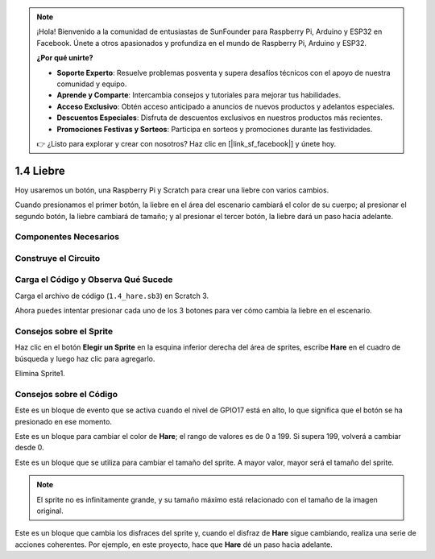 .. note::

    ¡Hola! Bienvenido a la comunidad de entusiastas de SunFounder para Raspberry Pi, Arduino y ESP32 en Facebook. Únete a otros apasionados y profundiza en el mundo de Raspberry Pi, Arduino y ESP32.

    **¿Por qué unirte?**

    - **Soporte Experto**: Resuelve problemas posventa y supera desafíos técnicos con el apoyo de nuestra comunidad y equipo.
    - **Aprende y Comparte**: Intercambia consejos y tutoriales para mejorar tus habilidades.
    - **Acceso Exclusivo**: Obtén acceso anticipado a anuncios de nuevos productos y adelantos especiales.
    - **Descuentos Especiales**: Disfruta de descuentos exclusivos en nuestros productos más recientes.
    - **Promociones Festivas y Sorteos**: Participa en sorteos y promociones durante las festividades.

    👉 ¿Listo para explorar y crear con nosotros? Haz clic en [|link_sf_facebook|] y únete hoy.

1.4 Liebre
=============

Hoy usaremos un botón, una Raspberry Pi y Scratch para crear una liebre con varios cambios.

Cuando presionamos el primer botón, la liebre en el área del escenario cambiará el color de su cuerpo; al presionar el segundo botón, la liebre cambiará de tamaño; y al presionar el tercer botón, la liebre dará un paso hacia adelante.

.. image:: img/1.4_header.png

Componentes Necesarios
--------------------------

.. image:: img/1.4_list.png

Construye el Circuito
-------------------------

.. image:: img/1.4_scratch_button.png

Carga el Código y Observa Qué Sucede
---------------------------------------

Carga el archivo de código (``1.4_hare.sb3``) en Scratch 3.

Ahora puedes intentar presionar cada uno de los 3 botones para ver cómo cambia la liebre en el escenario.


Consejos sobre el Sprite
---------------------------

Haz clic en el botón **Elegir un Sprite** en la esquina inferior derecha del área de sprites, escribe **Hare** en el cuadro de búsqueda y luego haz clic para agregarlo.

.. image:: img/1.4_button1.png

Elimina Sprite1.

.. image:: img/1.4_button2.png


Consejos sobre el Código
----------------------------

.. image:: img/1.4_button3.png
  :width: 400

Este es un bloque de evento que se activa cuando el nivel de GPIO17 está en alto, lo que significa que el botón se ha presionado en ese momento.

.. image:: img/1.4_button4.png
  :width: 400

Este es un bloque para cambiar el color de **Hare**; el rango de valores es de 0 a 199. Si supera 199, volverá a cambiar desde 0.

.. image:: img/1.4_button5.png
  :width: 250

Este es un bloque que se utiliza para cambiar el tamaño del sprite. A mayor valor, mayor será el tamaño del sprite.

.. note::
  El sprite no es infinitamente grande, y su tamaño máximo está relacionado con el tamaño de la imagen original.

.. image:: img/1.4_button6.png
  :width: 200

Este es un bloque que cambia los disfraces del sprite y, cuando el disfraz de **Hare** sigue cambiando, realiza una serie de acciones coherentes. Por ejemplo, en este proyecto, hace que **Hare** dé un paso hacia adelante.
